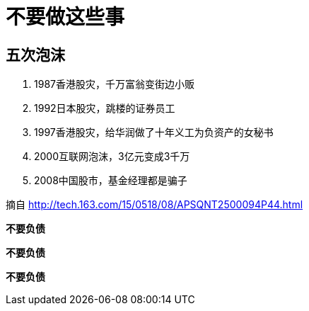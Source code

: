 = 不要做这些事

== 五次泡沫

. 1987香港股灾，千万富翁变街边小贩
. 1992日本股灾，跳楼的证券员工
. 1997香港股灾，给华润做了十年义工为负资产的女秘书
. 2000互联网泡沫，3亿元变成3千万
. 2008中国股市，基金经理都是骗子

摘自 http://tech.163.com/15/0518/08/APSQNT2500094P44.html

*不要负债*

*不要负债*

*不要负债*
